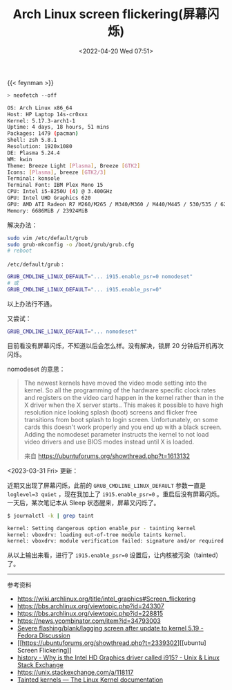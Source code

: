#+TITLE: Arch Linux screen flickering(屏幕闪烁)
#+DATE: <2022-04-20 Wed 07:51>
#+TAGS[]: 技术 Arch-Linux

{{< feynman >}}

#+BEGIN_SRC sh
> neofetch --off

OS: Arch Linux x86_64
Host: HP Laptop 14s-cr0xxx
Kernel: 5.17.3-arch1-1
Uptime: 4 days, 18 hours, 51 mins
Packages: 1479 (pacman)
Shell: zsh 5.8.1
Resolution: 1920x1080
DE: Plasma 5.24.4
WM: kwin
Theme: Breeze Light [Plasma], Breeze [GTK2]
Icons: [Plasma], breeze [GTK2/3]
Terminal: konsole
Terminal Font: IBM Plex Mono 15
CPU: Intel i5-8250U (4) @ 3.400GHz
GPU: Intel UHD Graphics 620
GPU: AMD ATI Radeon R7 M260/M265 / M340/M360 / M440/M445 / 530/535 / 620/625 Mobile
Memory: 6686MiB / 23924MiB
#+END_SRC

解决办法：

#+BEGIN_SRC sh
sudo vim /etc/default/grub
sudo grub-mkconfig -o /boot/grub/grub.cfg
# reboot
#+END_SRC

=/etc/default/grub= :

#+BEGIN_SRC sh
GRUB_CMDLINE_LINUX_DEFAULT="... i915.enable_psr=0 nomodeset"
# 或
GRUB_CMDLINE_LINUX_DEFAULT="... i915.enable_psr=0"
#+END_SRC

以上办法行不通。

又尝试：

#+BEGIN_SRC sh
GRUB_CMDLINE_LINUX_DEFAULT="... nomodeset"
#+END_SRC

目前看没有屏幕闪烁，不知道以后会怎么样。没有解决，锁屏 20 分钟后开机再次闪烁。

nomodeset 的意思：

#+BEGIN_QUOTE
  The newest kernels have moved the video mode setting into the kernel.
  So all the programming of the hardware specific clock rates and
  registers on the video card happen in the kernel rather than in the X
  driver when the X server starts.. This makes it possible to have high
  resolution nice looking splash (boot) screens and flicker free
  transitions from boot splash to login screen. Unfortunately, on some
  cards this doesn't work properly and you end up with a black screen.
  Adding the nomodeset parameter instructs the kernel to not load video
  drivers and use BIOS modes instead until X is loaded.

  来自 [[https://ubuntuforums.org/showthread.php?t=1613132]]
#+END_QUOTE

<2023-03-31 Fri> 更新：

近期又出现了屏幕闪烁，此前的 =GRUB_CMDLINE_LINUX_DEFAULT= 参数一直是 ~loglevel=3 quiet~ ，现在我加上了 ~i915.enable_psr=0~ 。重启后没有屏幕闪烁。一天后，某次笔记本从 Sleep 状态醒来，屏幕又闪烁了。

#+BEGIN_SRC sh
$ journalctl -k | grep taint

kernel: Setting dangerous option enable_psr - tainting kernel
kernel: vboxdrv: loading out-of-tree module taints kernel.
kernel: vboxdrv: module verification failed: signature and/or required key missing - tainting kernel
#+END_SRC

从以上输出来看，进行了 ~i915.enable_psr=0~ 设置后，让内核被污染（tainted）了。

-----

参考资料

- [[https://wiki.archlinux.org/title/intel_graphics#Screen_flickering]]
- [[https://bbs.archlinux.org/viewtopic.php?id=243307]]
- [[https://bbs.archlinux.org/viewtopic.php?id=228815]]
- [[https://news.ycombinator.com/item?id=34793003]]
- [[https://discussion.fedoraproject.org/t/severe-flashing-blank-lagging-screen-after-update-to-kernel-5-19/75484][Severe flashing/blank/lagging screen after update to kernel 5.19 - Fedora Discussion]]
- [[https://ubuntuforums.org/showthread.php?t=2339302][[ubuntu] Screen Flickering]]
- [[https://unix.stackexchange.com/questions/224240/why-is-the-intel-hd-graphics-driver-called-i915][history - Why is the Intel HD Graphics driver called i915? - Unix & Linux Stack Exchange]]
- https://unix.stackexchange.com/a/118117
- [[https://www.kernel.org/doc/html/latest/admin-guide/tainted-kernels.html][Tainted kernels — The Linux Kernel documentation]]